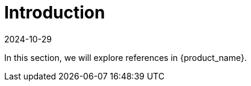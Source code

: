 = Introduction
:revdate: 2024-10-29	
:page-revdate: {revdate}
:sidebar_position: 0

In this section, we will explore references in {product_name}.
